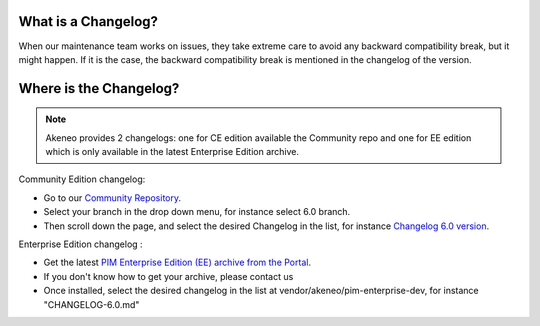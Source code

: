 What is a Changelog?
========================

When our maintenance team works on issues, they take extreme care to avoid any backward compatibility break, but it might happen. 
If it is the case, the backward compatibility break is mentioned in the changelog of the version.

Where is the Changelog?
========================

.. note::

    Akeneo provides 2 changelogs: one for CE edition available the Community repo and one for EE edition which is only available in the latest Enterprise Edition archive.

Community Edition changelog:

* Go to our `Community Repository <https://github.com/akeneo/pim-community-dev/>`_.
* Select your branch in the drop down menu, for instance select 6.0 branch.
* Then scroll down the page, and select the desired Changelog in the list, for instance `Changelog 6.0 version <https://github.com/akeneo/pim-community-dev/blob/6.0/CHANGELOG-6.0.md>`_.


Enterprise Edition changelog :

* Get the latest `PIM Enterprise Edition (EE) archive from the Portal <https://help.akeneo.com/portal/articles/get-akeneo-pim-enterprise-archive.html?utm_source=akeneo-docs&utm_campaign=portal_archive>`_.
* If you don't know how to get your archive, please contact us
* Once installed, select the desired changelog in the list at vendor/akeneo/pim-enterprise-dev, for instance "CHANGELOG-6.0.md"
